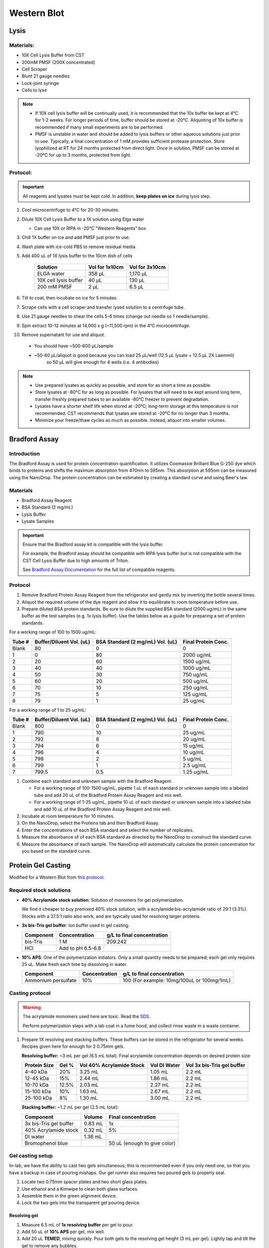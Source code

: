 ============
Western Blot
============

Lysis
=====

Materials:
----------
* 10X Cell Lysis Buffer from CST
* 200mM PMSF (200X concentrated)
* Cell Scraper
* Blunt 21 gauge needles
* Lock-joint syringe
* Cells to lyse

.. note::
   * If 10X cell lysis buffer will be continually used, it is recommended that the 10x buffer be kept at 4°C for 1-2 weeks.
     For longer periods of time, buffer should be stored at -20°C. Aliquoting of 10x buffer is recommended if many small experiments are to be performed.
   * PMSF is unstable in water and should be added to lysis buffers or other aqueous solutions just prior to use.
     Typically, a final concentration of 1 mM provides sufficient protease protection. Store lyophilized at RT for 24 months protected from direct light.
     Once in solution, PMSF can be stored at -20ºC for up to 3 months, protected from light.

Protocol:
---------

.. important:: All reagents and lysates must be kept cold. In addition, **keep plates on ice** during lysis step.


1. Cool microcentrifuge to 4°C for 20-30 minutes.
2. Dilute 10X Cell Lysis Buffer to a 1X solution using Elga water

   - Can use 10X or RIPA in -20°C "Western Reagents" box

3. Chill 1X buffer on ice and add PMSF just prior to use.
4. Wash plate with ice-cold PBS to remove residual media.
5. Add 400 uL of 1X lysis buffer to the 10cm dish of cells

    ===================================   ==========================   ==================================
    **Solution**                          **Vol for 1x10cm**           **Vol for 3x10cm**                       
    ===================================   ==========================   ==================================
    ELGA water                             358 µL                         1,170 µL
    10X cell lysis buffer                   40 µL                           130 µL
    200 mM PMSF                              2 µL                             6.5 µL       
    ===================================   ==========================   ==================================

6. Tilt to coat, then incubate on ice for 5 minutes.
7. Scrape cells with a cell scraper and transfer lysed solution to a centrifuge tube.
8. Use 21 gauge needles to shear the cells 5-6 times (change out needle so 1 needle/sample).
9. Spin extract 10-12 minutes at 14,000 x g (~11,500 rpm) in the 4°C microcentrifuge.
10. Remove supernatant for use and aliquot.

   - You should have ~500-600 µL/sample
   - ~50-60 µL/aliquot is good because you can load 25 µL/well (12.5 µL lysate + 12.5 µL 2X Laemmli)
      so 50 µL will give enough for 4 wells (i.e. 4 antibodies)


.. note::
   * Use prepared lysates as quickly as possible, and store for as short a time as possible. 
   * Store lysates at -80℃ for as long as possible. For lysates that will need to be kept around long term,
     transfer freshly prepared tubes to an available -80℃ freezer to prevent degradation.
   * Lysates have a shorter shelf life when stored at -20℃; long-term storage at this temperature is not recommended.
     CST recommends that lysates are stored at -20℃ for no longer than 3 months.
   * Minimize your freeze/thaw cycles as much as possible. Instead, aliquot into smaller volumes.





Bradford Assay
==============

Introduction
------------

The Bradford Assay is used for protein concentration quantification.
It utilizes Coomassie Brilliant Blue G-250 dye which binds to proteins and shifts the maximum absorption from 470nm to 595nm.
This absorption at 595nm can be measured using the NanoDrop.
The protein concentration can be estimated by creating a standard curve and using Beer's law.

Materials
---------

* Bradford Assay Reagent
* BSA Standard (2 mg/mL)
* Lysis Buffer
* Lysate Samples

.. important::
   Ensure that the Bradford assay kit is compatible with the lysis buffer.
   
   For example, the Bradford assay should be compatible with RIPA lysis buffer but is not compatible with the CST Cell Lysis Buffer due to high amounts of Triton.

   See `Bradford Assay Documentation <https://geneseesci.com/shop-online/product-doc/18-442?doc_id=1>`_ for the full list of compatible reagents.

Protocol
--------

1. Remove Bradford Protein Assay Reagent from the refrigerator and gently mix by inverting the bottle several times.
2. Aliquot the required volume of the dye reagent and allow it to equilibrate to room temperature before use.
3. Prepare diluted BSA protein standards. Be sure to dilute the supplied BSA standard (2000 ug/mL) in the same buffer as the test samples (e.g. 1x lysis buffer).
   Use the tables below as a guide for preparing a set of protein standards.

For a working range of 100 to 1500 ug/mL:

====== ======================== ================================ ===================
Tube # Buffer/Diluent Vol. (uL) BSA Standard (2 mg/mL) Vol. (uL) Final Protein Conc.
====== ======================== ================================ ===================
Blank   80                          0                               0
1       0                           80                              2000 ug/mL
2       20                          60                              1500 ug/mL
3       40                          40                              1000 ug/mL
4       50                          30                              750 ug/mL
5       60                          20                              500 ug/mL
6       70                          10                              250 ug/mL
7       75                          5                               125 ug/mL
8       79                          1                               25 ug/mL
====== ======================== ================================ ===================

For a working range of 1 to 25 ug/mL:

====== ======================== ================================ ===================
Tube # Buffer/Diluent Vol. (uL) BSA Standard (2 mg/mL) Vol. (uL) Final Protein Conc.
====== ======================== ================================ ===================
Blank   800                          0                                 0
1       790                          10                                25 ug/mL
2       792                          8                                 20 ug/mL
3       794                          6                                 15 ug/mL
4       796                          4                                 10 ug/mL
5       798                          2                                 5 ug/mL
6       799                          1                                 2.5 ug/mL
7       799.5                        0.5                               1.25 ug/mL
====== ======================== ================================ ===================

1. Combine each standard and unknown sample with the Bradford Reagent.
   
   * For a working range of 100-1500 ug/mL, pipette 1 uL of each standard or unknown sample into a labeled tube and add 20 uL of the Bradford Protein Assay Reagent and mix well.
   * For a working range of 1-25 ug/mL, pipette 10 uL of each standard or unknown sample into a labeled tube and add 10 uL of the Bradford Protein Assay Reagent and mix well.

2. Incubate at room temperature for 10 minutes.
3. On the NanoDrop, select the Proteins tab and then Bradford Assay.
4. Enter the concentrations of each BSA standard and select the number of replicates.
5. Measure the absorbance of of each BSA standard as directed by the NanoDrop to construct the standard curve.
6. Measure the absorbance of each sample. The NanoDrop will automatically calculate the protein concentration for you based on the standard curve.





Protein Gel Casting
===================

Modified for a Western Blot from `this protocol <https://gallowaylabmit.github.io/protocols/en/latest/protocols/protein_production/bis_tris_protein_gels.html>`_.

Required stock solutions
------------------------

* **40% Acrylamide stock solution**: Solution of monomers for gel polymerization.
  
  We find it cheaper to buy premixed 40% stock solution, with a acrylamide:bis-acrylamide
  ratio of 29:1 (3.3%). Stocks with a 37.5:1 ratio also work, and are typically used
  for resolving larger proteins.

* **3x bis-Tris gel buffer**: Ion buffer used in gel casting.

  =========== =================== ==========================
  Component     Concentration     g/L to final concentration
  =========== =================== ==========================
  bis-Tris      1 M                 209.242
  HCl          Add to pH 6.5-6.8
  =========== =================== ==========================

* **10% APS**: One of the polymerization initiators. Only a small quantity
  needs to be prepared; each gel only requires 25 uL. Make fresh each time by dissolving in water.

  ======================== =================== ===========================================
  Component                 Concentration      g/L to final concentration
  ======================== =================== ===========================================
  Ammonium persulfate       10%                 100 (For example: 10mg/100uL or 100mg/1mL)
  ======================== =================== ===========================================
  
Casting protocol
----------------

.. warning::

    The acrylamide monomers used here are toxic. Read the
    `SDS <https://www.fishersci.com/store/msds?partNumber=BP14081&productDescription=ACRYLAMIDE%3ABISACRYLAMIDE+29%3A1&vendorId=VN00033897&countryCode=US&language=en>`_.

    Perform polymerization steps with a lab coat in a fume hood, and collect rinse waste in
    a waste container.
..

1. Prepare 1X resolving and stacking buffers. These buffers can be stored
   in the refrigerator for several weeks. Recipes given here for enough for 2 0.75mm gels.

   **Resolving buffer:** ~3 mL per gel (6.5 mL total). Final acrylamide concentration depends on desired protein size:

   ============  ==============  ===========================  ===============  =============================
   Protein Size  Gel %           Vol 40% Acrylamide Stock     Vol DI Water     Vol 3x bis-Tris gel buffer   
   ============  ==============  ===========================  ===============  =============================
     4-40 kDa     20%               3.25 mL                       1.05 mL        2.2 mL
     12-45 kDa    15%               2.44 mL                       1.86 mL        2.2 mL
     10-70 kDa    12.5%             2.03 mL                       2.27 mL        2.2 mL
     15-100 kDa   10%               1.63 mL                       2.67 mL        2.2 mL
     25-100 kDa   8%                1.30 mL                       3.00 mL        2.2 mL
   ============  ==============  ===========================  ===============  =============================

   **Stacking buffer:**  ~1.2 mL per gel (2.5 mL total):

   =======================    ===========  =============================
   Component                   Volume       Final concentration
   =======================    ===========  =============================
   3x bis-Tris gel buffer       0.83 mL         1x
   40% Acrylamide stock         0.32 mL        5%
   DI water                     1.36 mL
   Bromophenol blue                         50 uL (enough to give color)
   =======================    ===========  =============================


Gel casting setup
-----------------
In-lab, we have the ability to cast two gels simultaneous; this is recommended even if you only
need one, so that you have a backup in case of pouring mishaps. Our gel runner also requires two
poured gels to properly seal.

1. Locate two 0.75mm spacer plates and two short glass plates.
2. Use ethanol and a Kimwipe to clean both glass surfaces.
3. Assemble them in the green alignment device.
4. Lock the two gels into the transparent gel pouring device.

Resolving gel
~~~~~~~~~~~~~

1.  Measure 6.5 mL of **1x resolving buffer** per gel to pour.
2.  Add 50 uL of **10% APS** per gel, mix well.
3.  Add 20 uL **TEMED**, mixing quickly. Pour both gels to the resolving gel height (3 mL per gel).
    Lightly tap and tilt the gel to remove any bubbles.
4.  Once done pouring, quickly but carefully fill the remaining height with isopropyl alcohol, making sure the gel-water
    interface stays undisturbed. This is to ensure the resolving-stacking interface is straight and level.
5.  Wait for the polymerization reaction to finish (noticeable by a change in refractive index).
6.  Drain the water by tilting the gel past 90 degrees, and wicking away with a Kimwipe.

.. tip::
   The resolving gel can polymerize within a just minute or two, especially at higher percentages of acrylamide.
   Therefore, pour the gel quickly using a P1000 pipette.

   It is best to pour the gel from the edges of the gel mold to avoid bubbles.
..

Stacking gel
~~~~~~~~~~~~

1.  Measure 2.5 mL of **1x stacking buffer** to pour.
2.  Add 20 uL of **10% APS**, mix well.
3.  Add 10 uL **TEMED**, mixing quickly. Fill the top of the gels until
    just before overflowing. Insert the comb into the top, letting it rest on the spacers.
4. Wait for the stacking gel to polymerize.
5. Rinse with water to remove unpolymerized acrylamide.
6. If removing the combs prior to storage, slowly remove the comb, ensuring that wells are not broken.

.. tip::
   At first only add 1 mL of the stacking gel, then insert the comb.
   
   Insert the comb starting from one end and moving slowly to the other.
   Once the comb is fully inserted, lift the first end and then add additional stacking gel to remove bubbles.

   After removing the comb, gently rinse the wells with isopropyl alcohol to remove residual, un-polymerized gel.
..





Loading and Running the Gel
===========================

Modified for a Western Blot from `this <https://gallowaylabmit.github.io/protocols/en/latest/protocols/protein_production/denaturing_protein_gel.html>`_ protocol.

Solutions required
------------------
* **20x MES-SDS running buffer stock solution**: Suitable for separating proteins with a molecular weight less than 75 kDa.
  
  It is also generally cheaper to order this as a pre-mixed 20x stock solution. If you need to make it yourself, the recipe is:

  =========   ===================  ==========================
  Component   Final concentration  g/L to final concentration
  =========   ===================  ==========================
  MES           1 M                  195.2 g
  Tris          1 M                  121.13 g
  EDTA          20 mM                5.845 g
  SDS           2%                   N/A
  =========   ===================  ==========================

* **200x running buffer reductant**: Ensures that the gel remains under reducing conditions when run. Add directly to
  1x running buffer before filling the gel tank. Dissolve sodium bisulfite in DI water.

  =================   ===================  ==========================
  Component           Final concentration  g/L to final concentration
  =================   ===================  ==========================
  Sodium bisulfite      1 M                 104.061 g
  =================   ===================  ==========================


* **200 mM Tris-HCl stock**: Dissolve components in DI water.

  =========== =================== ==========================
  Component     Concentration     g/L to final concentration
  =========== =================== ==========================
  Tris-HCl      200 mM                 31.52 g
  NaOH          Add to pH 6.8
  =========== =================== ==========================

* **20% SDS stock**: At low temperatures, the SDS may fall out of solution. Therefore, warm in a water bath to dissolve. Mix well before transferring.

  ======================= =================== ================================
  Component                Concentration      To make final concentration
  ======================= =================== ================================
  Sodium dodecyl sulphate          20%          2g / 10 mL DI water
  ======================= =================== ================================

* **0.1% bromophenol blue**: 1 mg / mL
* **2x Loading Buffer (Laemmli Buffer)**: Used to denature and solubilize protein samples. Can be stored at 4°C.
  
  ===========================  ======================  ================
  Component                     Final concentration     Volume
  ===========================  ======================  ================
  200 mM Tris-HCl stock         100 mM                  5 mL
  Glycerol                      20%                     2 mL
  20% SDS stock                 4%                      2 mL
  0.1% bromophenol blue stock   0.01%                   1 mL
  2-mercaptoethanol             10%                     1.1 mL
  ===========================  ======================  ================

.. warning::

    2-mercaptoethanol smells awful; always add it inside a fume hood.

    2-mercaptoethanol is hazardous waste and should be disposed of in the proper waste container.

Running procedure
-----------------
1. Add **2x Laemmli Buffer** to an equal volume of lysate in PCR tubes.
   This is recommended unless the online antibody datasheet indicates that non-reducing and non-denaturing conditions should be used.
2. Use a PCR machine to reduce and denature the lysate samples at 95℃ for 5 minutes.
3. Dilute enough **20x MES-SDS running buffer** to fill the gel tank,
   adding fresh **200x running buffer reductant** if a gel has not been recently run.
4. Place a prepared bis-Tris protein gel in the gel-runner. Fill both chambers with the prepared 1% MES-SDS running buffer.
   Fill the inner chamber to the top of the stacking gel, and the outside chamber to the top of the resolving gel.
   You will need about 1 liter of the 1% MES-SDS running buffer.
5. Carefully load equal amounts of protein samples, including 5 uL of a protein ladder, into the wells of the gel. Each well can be loaded with a maximum of 25 uL.
   20-30 ug of total protein from cell lysate is generally used unless further optimization is needed for the desired protein(s).

   .. tip:: Choose an asymmetric loading pattern so if the gel is flipped over, you will still know the order of your samples.

6. Run the gels at constant current, about 30 mA (~43V) per mini-gel for approximately 125 minutes. The dye band runs around 3-5 kDa, so
   it is typically ok to run the dye band to the bottom of the gel unless very small proteins are
   of interest.
7. Pour water into a plastic tray (tip box lid), about half a centimeter deep.
8. Very carefully separate the gel plates without breaking the gel. The gel will stick to one side or the other. 
9. With a razor blade, cut off the stacking portion of the gel.
10. Invert the plate/gel over the water and "convince" the gel to fall into the dish. It can help to put the gel and plate into the water and let the solution help the gel release.
    Using a green gel scraper can also help with this process.
11. Place the gel on a rocker for 2-5 minutes to remove excess free proteins.



Coomassie Staining
==================

Solutions required
------------------

* **Coomassie staining dye**:
  When preparing this dye, pour the 10% methanol first, using it to dissolve the R-250.
  Then, add water. Add the glacial acetic acid last to prevent aggregation.

  ================  ===================  ==================
  Component         Final concentration  Amount per 1 liter   
  ================  ===================  ==================
  Coomassie R-250    0.2% (2g/L)          2g
  Methanol           10%                  100 mL
  Water              80%                  800 mL
  Acetic acid        10%                  100 mL
  ================  ===================  ==================

* **10% Acetic Acid**: Used as a destain solution.
  
  .. Warning:: Do not microwave pure acetic acid.


Procedure
---------

1. Drain the water from the dish without dropping your gel in the sink, and cover with ~0.5 cm of Coomassie staining dye.
2. Place the gel in stain in the microwave and microwave on high until the solution just begins to boil (this step greatly accelerates the procedure and allows you to see you bands in a minute or so).
   This only takes 20-30 seconds in the microwave.
3. Remove from the microwave and place on a rocker for a few minutes. Once you see the gel filled with Coomassie, it's done.
4. Drain the Coomassie and cover the gel with water, rock for about 5 minutes, drain.
5. Cover with **10%** acetic acid, place a couple folded Kim-wipes over the gel, and microwave again until the solution begins to boil (20-30 seconds).
6.  Remove from microwave and rock to remove Coomassie not bound to protein.
    If there is excess stain, replace the 10% acetic acid and Kim-wipes and continue to rock until the gel is clear with dark purple protein bands.



Transferring the protein from the gel to the membrane
=====================================================

.. tip::
  Proteins in the gel can be transferred to a membrane using the iBlot2. It is recommended to watch
  `this iBlot2 tutorial video <https://www.youtube.com/watch?v=g7DT5xGheCE>`_ to learn how to use this device.
  The `iBlot2 manual <https://tools.thermofisher.com/content/sfs/manuals/iblot2_device_man.pdf>`_
  is another helpful resource for learning to use the iBlot2 and contains more detailed instructions.


1. Open the lid of the iBlot2 device using the latch. Ensure the blotting surface is clean.
2. Unseal the iBlot™ 2 Transfer Stack.
3. Separate the Top Stack and set it to one side of the bench with the transfer gel layer facing up.
     Keep the Bottom Stack in the transparent plastic tray. Top and bottom stacks are divided by a separator. Ensure the membrane is not stuck to the
     separator and is with the bottom stack.
4. Place the Bottom Stack with the plastic tray directly on the blotting surface.
5. Ensure there are no bubbles between the membrane and the transfer stack. Remove any trapped air bubbles using a roller such as a plastic conical.
6. Carefully separate the glass plates surrounding the gel so the gel is left on one of glass plates. Using a razor blade,
   cut off the stacking region of the gel. Then carefully remove the gel from the glass into a dish filled with 1 cm of DI water.
7. Place the pre-run gels on the transfer membrane of the Bottom stack. Note: two gels can fit onto a single membrane.
8. Use a roller to remove any air bubbles between the gel and the membrane.
9. Soak the iBlot Filter Paper from the transfer stack in a clean container of deionized water.
10. Place the presoaked iBlot Filter Paper on the pre-run gel. Use a roller to remove any air bubbles between the filter paper and gel.
11. Remove and discard the white plastic separator from the Top stack.
12. Take the Top Stack from the bench and place it on top of the presoaked filter paper with the copper electrode facing up
    (and transfer gel layer facing down). Remove any air-bubbles using a roller.
13. Place the iBlot™ 2 Absorbent Pad on top of the iBlot™ 2 Transfer Stack such that the electrical contacts are aligned with the corresponding
    electrical contacts on the blotting surface of the iBlot™ 2 Gel Transfer Device.
14. Use the Blotting Roller to flatten any protrusions in the transfer stack.
15. After assembling the iBlot™ 2 Gel Transfer Stack, perform blotting within 10-15 minutes of assembling the stacks with the gel.
16. Gently close the iBlot™ 2 Gel Transfer Device lid by pressing down with two hands on the sides of the lid. Make sure the latch is secure.
    Do not forcibly push the lid when closing, because it can cause the transfer stack or metal contacts to shift out of position
17. Ensure that the correct Method is selected.
    

  ======  ================  ================  ==============
  Method  Voltage           Default Run Time  Run Time Limit
  ======  ================  ================  ==============
  P0      | 20 V for 1 min  7 min             13 min
          | 23 V for 4 min
          | 25 V for 2 min
  P1      25 V              6 min             10 min
  P2      23 V              6 min             11 min
  P3      20 V              7 min             13 min
  P4      15 V              7 min             16 min
  P5      10 V              7 min             25 min
  ======  ================  ================  ==============

  .. note::
    See page 17 of the `iBlot2 manual <https://tools.thermofisher.com/content/sfs/manuals/iblot2_device_man.pdf>`_
    for more detailed information about running parameters.

    Transfer protocol P0 with default run time has worked previously when blotting for Beta-actin, WT-p53, and RAS.

    For proteins from 30 to 150 kDa method P0 for a 7 minute run time is recommended. For proteins >150 kDa methods P0 or P3 with
    a run time of 8-10 min is recommended.


18.	Touch the Start icon on the screen to begin the transfer.
19.	At the end of the transfer, the current automatically shuts off and the iBlot™ 2 Gel Transfer Device signals the end of transfer with repeated beeping sounds, and a message on the digital display.
20.	Touch the Done icon to stop the beeping.
21.	To obtain good transfer and detection results, open the device and disassemble the stack within 30 minutes of ending the blotting procedure.
22.	Open the lid of the iBlot™ 2 Gel Transfer Device.
23.	Discard the iBlot™ 2 Absorbent Pad and Top Stack.
24.	Carefully remove and discard the gel and filter paper. Remove the transfer membrane from the stack.
25.	If needed, cut the membrane with a razor blade or scissors to separate the regions corresponding to each gel.


Antibody Staining
=================

Solutions required
------------------
* **10X Tris-Buffered Saline (TBS)**:
  Add ~450 mL of DI water to dissolve the Tris and NaCl. Adjust to a pH of 7.6. Then add the remaining DI water to reach a final volume of 500 mL.
  
  =========   ===================  =============
  Component   Final concentration  Amount Needed
  =========   ===================  =============
  Tris-base      200 mM             12 g
  NaCl           1500 mM            44 g
  DI Water                          To 500 mL
  =========   ===================  =============

* **10% Tween20**:
  
  =========   ===================  =============
  Component   Final concentration  Amount Needed
  =========   ===================  =============
  Tween20       10%                1 mL
  DI Water                         9 mL
  =========   ===================  =============

  .. note:: Larger volumes of Tween20 are easier to measure because it is very viscous.

* **1x Tris-Buffered Saline / Tween (TBST)**:
  
  ===========   =======================  =============
  Component     Final concentration      Amount Needed
  ===========   =======================  =============
  10X TBS       1X                       5 mL
  10% Tween20   0.1%                     0.5 mL
  DI Water                               To 50 mL
  ===========   =======================  =============

* **Blocking Buffer**:
  
  ===========   =======================  =============
  Component     Final concentration      Amount Needed
  ===========   =======================  =============
  Milk Powder   5%                       2.5 g
  10% Tween20   0.1%                     0.5 mL
  10x TBS       1X                       5 mL
  DI Water                               To 50 mL
  ===========   =======================  =============

* **10% Blocking Buffer**: For diluting primary and secondary antibodies.
  
  ===============   =======================  =============
  Component         Final concentration      Amount Needed
  ===============   =======================  =============
  Blocking Buffer   10%                      5 mL
  1x TBST                                    45 mL
  ===============   =======================  =============


Staining Procedure
------------------

1. Wash the membrane with DI water for 5 minutes using agitation.
2. Block the membrane with blocking solution for 30-60 minutes at room temperature with agitation. Alternatively, block overnight at 2-8°C.
3. Incubate the membrane with primary antibody diluted (at manufacturer’s recommended dilution) in 10% blocking solution overnight at 2-8°C with agitation.
4. Wash the membrane 3 times for 10 minutes each in TBST using agitation to remove any unbound primary antibody.
5. Incubate blot with secondary antibody HRP-conjugate at a 1:10,000 dilution (or at the manufacturer’s recommended dilution) for 30 minutes to 1 hour at room temperature using agitation.
6. Wash the membrane 6 times for 5 minutes each in TBST to remove any unbound secondary antibody conjugate. It is crucial to thoroughly wash the membrane after incubation with the HRP enzyme conjugate.
7. Prepare the `SuperSignal West Femto Substrate <https://www.thermofisher.com/order/catalog/product/34094>`_ working solution by mixing equal parts of the Substrate and Stable Peroxide components
   (e.g. 5 mL substrate with 5 mL stable peroxide). Use a sufficient volume to ensure the blot is completely wetted with the substrate and does not become dry.
   .. Note:: The working solution is stable for up to 6-8 hours at room temperature.
8. Incubate the membrane with the substrate working solution for 5 minutes.
9.  Remove the blot from the working solution and place it in a labeled, clear plastic bag, and remove excess liquid with an absorbent tissue.
10. Image the blot using chemiluminescence. The membrane does not need to be removed from the clear plastic bag for imaging. The Niles Lab in BE has a ChemiDoc Imaging System that they let us use, and images can be transferred using a USB flash drive.
11. Blot quantification can be done using the `Gel Analyzer tool <https://alfresco.uclouvain.be/alfresco/service/guest/streamDownload/workspace/SpacesStore/62eef827-f095-4bfd-b607-e0688df2317c/ImageJ%20-%20western%20blot%20quantification.pdf?a=true&guest=true>`_ in ImageJ.

